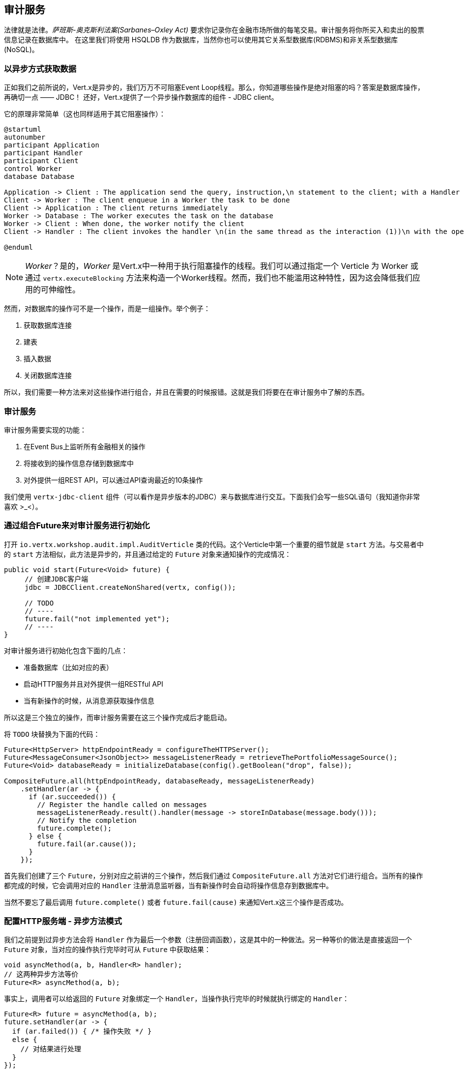## 审计服务

法律就是法律。_萨班斯-奥克斯利法案(Sarbanes–Oxley Act)_ 要求你记录你在金融市场所做的每笔交易。审计服务将你所买入和卖出的股票信息记录在数据库中。
在这里我们将使用 HSQLDB 作为数据库，当然你也可以使用其它关系型数据库(RDBMS)和非关系型数据库(NoSQL)。

### 以异步方式获取数据

正如我们之前所说的，Vert.x是异步的，我们万万不可阻塞Event Loop线程。那么，你知道哪些操作是绝对阻塞的吗？答案是数据库操作，再确切一点 —— JDBC！
还好，Vert.x提供了一个异步操作数据库的组件 - JDBC client。

它的原理非常简单（这也同样适用于其它阻塞操作）：

[plantuml, database-sequence, png]
----
@startuml
autonumber
participant Application
participant Handler
participant Client
control Worker
database Database

Application -> Client : The application send the query, instruction,\n statement to the client; with a Handler
Client -> Worker : The client enqueue in a Worker the task to be done
Client -> Application : The client returns immediately
Worker -> Database : The worker executes the task on the database
Worker -> Client : When done, the worker notify the client
Client -> Handler : The client invokes the handler \n(in the same thread as the interaction (1))\n with the operation result.

@enduml
----

NOTE: _Worker_？是的，_Worker_ 是Vert.x中一种用于执行阻塞操作的线程。我们可以通过指定一个 Verticle 为 Worker 或通过 `vertx.executeBlocking` 方法来构造一个Worker线程。然而，我们也不能滥用这种特性，因为这会降低我们应用的可伸缩性。

然而，对数据库的操作可不是一个操作，而是一组操作。举个例子：

1. 获取数据库连接
2. 建表
3. 插入数据
4. 关闭数据库连接

所以，我们需要一种方法来对这些操作进行组合，并且在需要的时候报错。这就是我们将要在在审计服务中了解的东西。

### 审计服务

审计服务需要实现的功能：

1. 在Event Bus上监听所有金融相关的操作
2. 将接收到的操作信息存储到数据库中
3. 对外提供一组REST API，可以通过API查询最近的10条操作

我们使用 `vertx-jdbc-client` 组件（可以看作是异步版本的JDBC）来与数据库进行交互。下面我们会写一些SQL语句（我知道你非常喜欢 >_<）。

### 通过组合Future来对审计服务进行初始化

打开 `io.vertx.workshop.audit.impl.AuditVerticle` 类的代码。这个Verticle中第一个重要的细节就是 `start` 方法。与交易者中的 `start` 方法相似，此方法是异步的，并且通过给定的 `Future` 对象来通知操作的完成情况：

[source, java]
----
public void start(Future<Void> future) {
     // 创建JDBC客户端
     jdbc = JDBCClient.createNonShared(vertx, config());

     // TODO
     // ----
     future.fail("not implemented yet");
     // ----
}
----

对审计服务进行初始化包含下面的几点：

* 准备数据库（比如对应的表）
* 启动HTTP服务并且对外提供一组RESTful API
* 当有新操作的时候，从消息源获取操作信息

所以这是三个独立的操作，而审计服务需要在这三个操作完成后才能启动。

将 `TODO` 块替换为下面的代码：

[source, java, role=assignment]
----
Future<HttpServer> httpEndpointReady = configureTheHTTPServer();
Future<MessageConsumer<JsonObject>> messageListenerReady = retrieveThePortfolioMessageSource();
Future<Void> databaseReady = initializeDatabase(config().getBoolean("drop", false));

CompositeFuture.all(httpEndpointReady, databaseReady, messageListenerReady)
    .setHandler(ar -> {
      if (ar.succeeded()) {
        // Register the handle called on messages
        messageListenerReady.result().handler(message -> storeInDatabase(message.body()));
        // Notify the completion
        future.complete();
      } else {
        future.fail(ar.cause());
      }
    });
----

首先我们创建了三个 `Future`，分别对应之前讲的三个操作，然后我们通过 `CompositeFuture.all` 方法对它们进行组合。当所有的操作都完成的时候，它会调用对应的 `Handler` 注册消息监听器，当有新操作时会自动将操作信息存到数据库中。

当然不要忘了最后调用 `future.complete()` 或者 `future.fail(cause)` 来通知Vert.x这三个操作是否成功。

### 配置HTTP服务端 - 异步方法模式

我们之前提到过异步方法会将 `Handler` 作为最后一个参数（注册回调函数），这是其中的一种做法。另一种等价的做法是直接返回一个 `Future` 对象，当对应的操作执行完毕时可从 `Future` 中获取结果：

[source, java]
----
void asyncMethod(a, b, Handler<R> handler);
// 这两种异步方法等价
Future<R> asyncMethod(a, b);
----

事实上，调用者可以给返回的 `Future` 对象绑定一个 `Handler`，当操作执行完毕的时候就执行绑定的 `Handler`：

[source, java]
----
Future<R> future = asyncMethod(a, b);
future.setHandler(ar -> {
  if (ar.failed()) { /* 操作失败 */ }
  else {
    // 对结果进行处理
  }
});
----

我们来以这种模式来实现 `configureTheHTTPServer` 方法：

[source, java, role=assignment]
----
private Future<HttpServer> configureTheHTTPServer() {
    Future<HttpServer> future = Future.future();

    // 使用Vert.x Web的路由器
    Router router = Router.router(vertx);
    router.get("/").handler(this::retrieveOperations);

    vertx.createHttpServer()
        .requestHandler(router::accept)
        .listen(8080, future.completer());

    return future;
}
----

首先该方法内创建了一个 `Router`，这是 http://vertx.io/docs/vertx-web/java/[Vert.x web] 中的一个对象，代表HTTP路由器。用它来实现 REST API 非常方便。
然后我们在 `Router` 上配置路由：当访问 `/` 地址时，对应的 `Handler` 会被调用以处理请求。接着我们创建了HTTP服务端，其中 `requestHandler` 方法用于配置路由。
同时我们将 `future.completer()` 传递给了 `listen` 方法。在这里我们来解析一下 `completer` 是啥。它其实是做了如下的操作：

[source, java]
----
if (ar.failed()) { future.fail(ar.cause()); }
else { future.complete(ar.result()); }
----

再看看 `retrieveThePortfolioMessageSource` 方法的源码，是不是相同的风格呢？

### 通过链式操作组合来对数据库进行初始化

在 `start` 方法中，我们调用了 `initializeDatabase` 方法。此方法使用了另一种操作组合的形式，我们来看一下。
在 `initializeDatabase` 方法里我们要做：

* 获取数据库连接
* 删表
* 创建新表
* 关闭数据库连接（无论之前操作成功与否）

所有的这些操作都可能会失败。

下面我们来介绍链式组合 `Chains`。`Chains` 是一系列形如这样的函数的组合：

1. 数据输入
2. 执行第一个函数(`Function`)，接受 (1) 中的输入，返回一个 `Future`
3. 执行第二个函数(`Function`)，接受 (2) 中的输入，返回一个 `Future`
4. ....

这一整个链式组合的结果是一个 `Future` 对象。只要链式操作中任意一个操作失败了，这个 `Future` 就被标记为失败。如果操作成功，那么 `Future` 对应的结果就是最后一个操作对应的结果：

[source, code]
----
Future<X> chain = Chain.chain(input, function1, function2, function3);
----

这个链的输入也可以是一个 `Future` 对象，也就是说整个链式操作可以由 `Future` 触发。

所以为了利用链式组合模式，我们只需要一组 `Function` 对象和一个用于触发链式操作的 `Future` 对象即可。我们先来创建 `Future` 对象：

[source, java]
----
// 当与数据库成功建立连接时，此future会被赋值
// 当我们需要关闭数据库连接的时候我们还会用到它
Future<SQLConnection> connectionRetrieved = Future.future();
// 获取数据库连接，如果失败就报告错误，如果成功就给connectionRetrieved赋值
jdbc.getConnection(connectionRetrieved.completer());
----

然后，我们需要 两个 `Function` 对象（异步函数），接受 `SQLConnection` 作为参数：

1. 第一个函数会在需要的时候删表
2. 第二个函数用于创建新表

[source,java]
----
// When the connection is retrieved, we want to drop the table (if drop is set to true)
Function<SQLConnection, Future<SQLConnection>> dropTable = connection -> {
  Future<SQLConnection> future = Future.future();
  if (!drop) {
    future.complete(connection); // Immediate completion.
  } else {
    connection.execute(DROP_STATEMENT, completer(future, connection));
  }
  return future;
};

// When the table is dropped, we recreate it
Function<SQLConnection, Future<Void>> createTable = connection -> {
  Future<Void> future = Future.future();
  connection.execute(CREATE_TABLE_STATEMENT, future.completer());
  return future;
};
----

每一个函数（`Function` 对象包装的函数）都返回一个 `Future` 对象。第一个函数的结果用作第二个函数的输入。

现在是时候构建我们的调用链了：

[source, java]
----
// 链式操作：
// 获取连接 -> 删表 -> 建表 -> 关闭连接

Chain.chain(connectionRetrieved, dropTable, createTable)       // <1>
    .setHandler(ar -> {                                        // <2>
      // 只要连接获取成功，无论结果如何，都要关闭连接
      if (connectionRetrieved.result() != null) {               // <3>
        connectionRetrieved.result().close();
      }

      // 操作完成，给future赋值
      databaseReady.completer().handle(ar);                     // <4>
    });
----

在 (1) 中我们构建了我们的调用链，其中 `chain` 方法的第一个参数是触发链式操作的 `Future` 对象，其余两个参数是相应的调用函数。
我们给返回的 `Future` 对象绑定上一个 `Handler` (2)，当链式操作执行完毕后会被调用。在 `Handler` (3)中，我们检查连接是否关闭，若没关闭就将其关闭。最后操作完成，我们完成要返回的 `Future`。

### 通过基于回调的操作从数据库中查询结果

你可能会问：我们为什么要进行这样的组合？我们来体验一番不使用任何的组合子（只用回调）实现一个异步方法的过程。当收到HTTP请求时，`retrieveOperations` 方法会被调用并以JSON的形式返回最近10条操作纪录。
我们可以总结为以下几步：

1. 获取数据库连接
2. 执行数据库查询操作
3. 遍历结果，得到列表
4. 往HTTP Response中写入结果
5. 关闭数据库连接

其中 (1) 和 (2) 是异步的。(5) 也是异步的，但我们不需要等待其结果。在 `retrieveOperations` 方法的实现中，我们不使用任何的组合（这也是这个练习的目的）：

[source, java, role=assignment]
----
// 1. 获取数据库连接
jdbc.getConnection(ar -> {
  SQLConnection connection = ar.result();
  if (ar.failed()) {
    context.fail(ar.cause());
  } else {
    // 2. 执行数据库查询操作
    connection.query(SELECT_STATEMENT, result -> {
      ResultSet set = result.result();

      // 3. 构造操作列表
      List<JsonObject> operations = set.getRows().stream()
          .map(json -> new JsonObject(json.getString("OPERATION")))
          .collect(Collectors.toList());

      // 4. 往response中写入结果
      context.response().setStatusCode(200).end(Json.encodePrettily(operations));

      // 5. 关闭数据库连接
      connection.close();
    });
  }
});
----

所以显然你可以不使用组合来实现异步方法，但想象一下有非常多的异步操作需要一个接一个地执行的时候，你就会陷入回调地狱(callback hell)中，这时候代码看起来非常臃肿。
所以我们推荐使用Vert.x提供的操作组合子来进行操作组合。

IMPORTANT: 所有的操作组合子(`all`, `compose`, `any`, `chain` 等等)都是基于回调实现的。事实上，回调才是纯的异步编程，而 `Future` 和组合子都是为了简化异步操作和组合而产生的（同步的思想写出异步的代码）。


### 展示时间！

首先你需要构建项目：

[source]
----
cd audit-service
mvn clean package docker:build
----

然后启动Docker容器：

[source]
----
docker run -p 8082:8080 --rm --name audit vertx-microservice-workshop/audit-service
----

你需要重新启动Dashobard以便访问我们刚刚发布的REST服务（由Docker以链接的形式导入）：

[source]
----
docker stop dashboard
docker run -p 8083:8080 --rm --name dashboard --link audit:AUDIT vertx-microservice-workshop/trader-dashboard
----

刷新一下Dashboard，你将会看到右上角显示出各种金融相关的操作。



